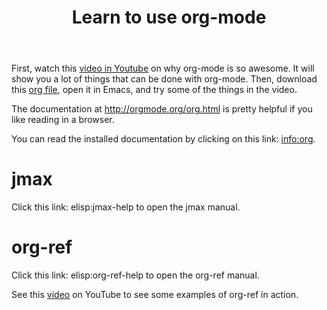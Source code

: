 #+TITLE: Learn to use org-mode

First, watch this [[http://kitchingroup.cheme.cmu.edu/media/2014-07-12-Org-mode-is-awesome/why-org-mode.org][video in Youtube]] on why org-mode is so awesome. It will show you a lot of things that can be done with org-mode. Then, download this [[http://kitchingroup.cheme.cmu.edu/media/2014-07-12-Org-mode-is-awesome/why-org-mode.org][org file]], open it in Emacs, and try some of the things in the video.

The documentation at http://orgmode.org/org.html is pretty helpful if you like reading in a browser.

You can read the installed documentation by clicking on this link: info:org.

* jmax

Click this link: elisp:jmax-help to open the jmax manual.

* org-ref

Click this link: elisp:org-ref-help to open the org-ref manual.

See this [[https://www.youtube.com/watch?v=2t925KRBbFc][video]] on YouTube to see some examples of org-ref in action.

